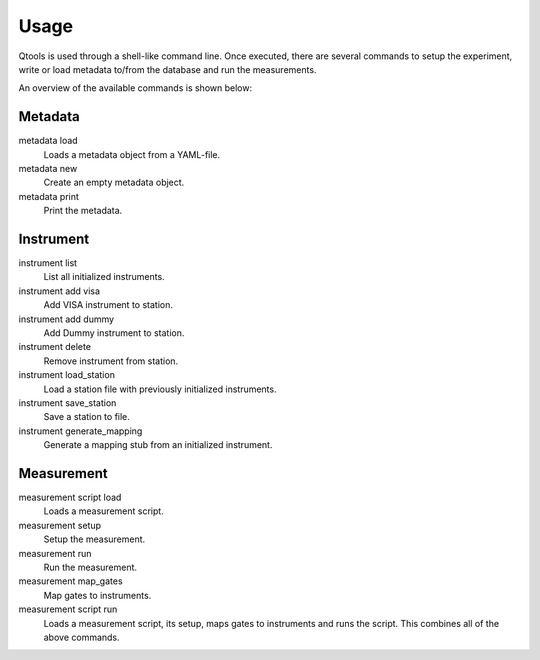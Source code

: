 Usage
=====

Qtools is used through a shell-like command line.
Once executed, there are several commands to setup the experiment, write or load metadata to/from the database and run the measurements.

An overview of the available commands is shown below:

Metadata
--------

metadata load
    Loads a metadata object from a YAML-file.

metadata new
    Create an empty metadata object.

metadata print
    Print the metadata.

Instrument
----------

instrument list
    List all initialized instruments.

instrument add visa
    Add VISA instrument to station.

instrument add dummy
    Add Dummy instrument to station.

instrument delete
    Remove instrument from station.

instrument load_station
    Load a station file with previously initialized instruments.

instrument save_station
    Save a station to file.

instrument generate_mapping
    Generate a mapping stub from an initialized instrument.

Measurement
-----------

measurement script load
    Loads a measurement script.

measurement setup
    Setup the measurement.

measurement run
    Run the measurement.

measurement map_gates
    Map gates to instruments.

measurement script run
    Loads a measurement script, its setup, maps gates to instruments and runs the script.
    This combines all of the above commands.




